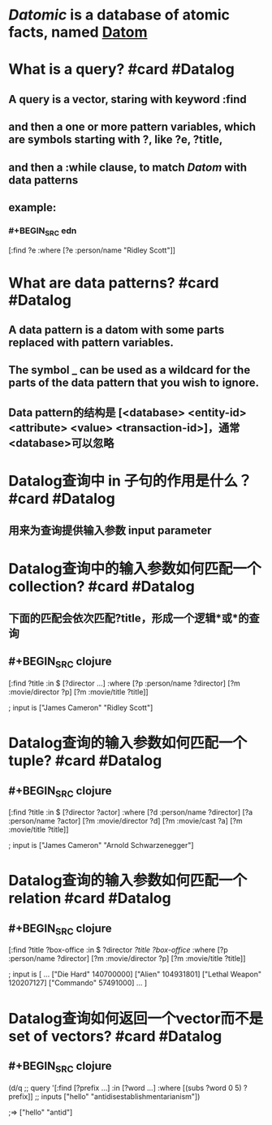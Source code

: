 * [[Datomic]] is a database of atomic facts, named [[file:./datom.org][Datom]]
* What is a query? #card #Datalog
:PROPERTIES:
:card-last-interval: 104.74
:card-repeats: 5
:card-ease-factor: 3
:card-next-schedule: 2022-12-07T17:37:33.097Z
:card-last-reviewed: 2022-08-25T00:37:33.097Z
:card-last-score: 5
:END:
** A query is a vector, staring with keyword :find
** and then a one or more pattern variables, which are symbols starting with ?, like ?e, ?title,
** and then a :while clause, to match [[Datom]] with data patterns
** example:
*** #+BEGIN_SRC edn
[:find ?e
 :where
 [?e :person/name "Ridley Scott"]]
#+END_SRC
* What are data patterns? #card #Datalog
:PROPERTIES:
:id: 62a04fbf-07b3-44f5-ab1f-2bd75f9d92a0
:card-last-interval: 117.49
:card-repeats: 5
:card-ease-factor: 2.76
:card-next-schedule: 2022-12-20T11:37:51.356Z
:card-last-reviewed: 2022-08-25T00:37:51.357Z
:card-last-score: 3
:END:
** A data pattern is a datom with some parts replaced with pattern variables.
** The symbol _ can be used as a wildcard for the parts of the data pattern that you wish to ignore.
** Data pattern的结构是 [<database> <entity-id> <attribute> <value> <transaction-id>]，通常<database>可以忽略
* Datalog查询中 in 子句的作用是什么？ #card #Datalog
:PROPERTIES:
:card-last-interval: 115.56
:card-repeats: 5
:card-ease-factor: 3
:card-next-schedule: 2022-12-27T14:16:31.307Z
:card-last-reviewed: 2022-09-03T01:16:31.308Z
:card-last-score: 5
:END:
** 用来为查询提供输入参数 input parameter
* Datalog查询中的输入参数如何匹配一个collection? #card #Datalog
:PROPERTIES:
:card-last-interval: 43.56
:card-repeats: 4
:card-ease-factor: 3.3
:card-next-schedule: 2022-10-31T14:39:41.797Z
:card-last-reviewed: 2022-09-18T01:39:41.798Z
:card-last-score: 5
:END:
** 下面的匹配会依次匹配?title，形成一个逻辑*或*的查询
** #+BEGIN_SRC clojure
[:find ?title
 :in $ [?director ...]
 :where
 [?p :person/name ?director]
 [?m :movie/director ?p]
 [?m :movie/title ?title]]

; input is ["James Cameron" "Ridley Scott"]
#+END_SRC
* Datalog查询的输入参数如何匹配一个tuple? #card #Datalog
:PROPERTIES:
:card-last-score: 5
:card-repeats: 5
:card-next-schedule: 2023-04-05T11:40:21.245Z
:card-last-interval: 199.42
:card-ease-factor: 3.1
:card-last-reviewed: 2022-09-18T01:40:21.245Z
:END:
** #+BEGIN_SRC clojure
[:find ?title
 :in $ [?director ?actor]
 :where
 [?d :person/name ?director]
 [?a :person/name ?actor]
 [?m :movie/director ?d]
 [?m :movie/cast ?a]
 [?m :movie/title ?title]]

; input is ["James Cameron" "Arnold Schwarzenegger"]
#+END_SRC
* Datalog查询的输入参数如何匹配一个relation #card #Datalog
:PROPERTIES:
:card-last-interval: 115.56
:card-repeats: 5
:card-ease-factor: 3
:card-next-schedule: 2022-12-31T19:49:24.802Z
:card-last-reviewed: 2022-09-07T06:49:24.803Z
:card-last-score: 5
:END:
** #+BEGIN_SRC clojure
[:find ?title ?box-office
 :in $ ?director [[?title ?box-office]]
 :where
 [?p :person/name ?director]
 [?m :movie/director ?p]
 [?m :movie/title ?title]]

; input is
[
 ...
 ["Die Hard" 140700000]
 ["Alien" 104931801]
 ["Lethal Weapon" 120207127]
 ["Commando" 57491000]
 ...
]
#+END_SRC
* Datalog查询如何返回一个vector而不是set of vectors? #card #Datalog
:PROPERTIES:
:card-last-interval: 14.24
:card-repeats: 3
:card-ease-factor: 3.1
:card-next-schedule: 2022-09-27T05:54:21.757Z
:card-last-reviewed: 2022-09-13T00:54:21.757Z
:card-last-score: 5
:END:
** #+BEGIN_SRC clojure
(d/q
  ;; query
  '[:find [?prefix ...]
    :in [?word ...]
    :where [(subs ?word 0 5) ?prefix]]
  ;; inputs
  ["hello" "antidisestablishmentarianism"])

;=> ["hello" "antid"]
#+END_SRC